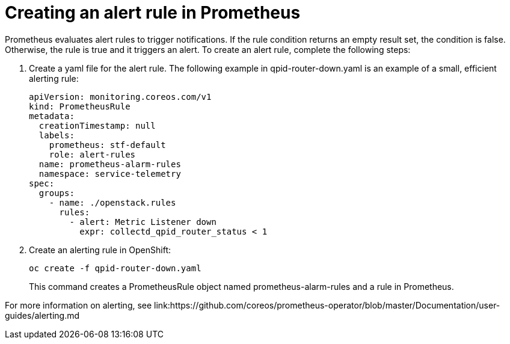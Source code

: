 // Module included in the following assemblies:
//
// <List assemblies here, each on a new line>

// This module can be included from assemblies using the following include statement:
// include::<path>/proc_creating-an-alert-rule-in-prometheus.adoc[leveloffset=+1]

// The file name and the ID are based on the module title. For example:
// * file name: proc_doing-procedure-a.adoc
// * ID: [id='proc_doing-procedure-a_{context}']
// * Title: = Doing procedure A
//
// The ID is used as an anchor for linking to the module. Avoid changing
// it after the module has been published to ensure existing links are not
// broken.
//
// The `context` attribute enables module reuse. Every module's ID includes
// {context}, which ensures that the module has a unique ID even if it is
// reused multiple times in a guide.
//
// Start the title with a verb, such as Creating or Create. See also
// _Wording of headings_ in _The IBM Style Guide_.
[id="creating-an-alert-rule-in-prometheus_{context}"]
= Creating an alert rule in Prometheus

Prometheus evaluates alert rules to trigger notifications. If the rule condition returns an empty result set, the condition is false. Otherwise, the rule is true and it triggers an alert. To create an alert rule, complete the following steps:

. Create a yaml file for the alert rule. The following example in qpid-router-down.yaml is an example of a small, efficient alerting rule:
+
[source,yaml]
----
apiVersion: monitoring.coreos.com/v1
kind: PrometheusRule
metadata:
  creationTimestamp: null
  labels:
    prometheus: stf-default
    role: alert-rules
  name: prometheus-alarm-rules
  namespace: service-telemetry
spec:
  groups:
    - name: ./openstack.rules
      rules:
        - alert: Metric Listener down
          expr: collectd_qpid_router_status < 1
----

. Create an alerting rule in OpenShift:
+
----
oc create -f qpid-router-down.yaml
----
+
This command creates a PrometheusRule object named prometheus-alarm-rules and a rule in Prometheus.

For more information on alerting, see link:https://github.com/coreos/prometheus-operator/blob/master/Documentation/user-guides/alerting.md
